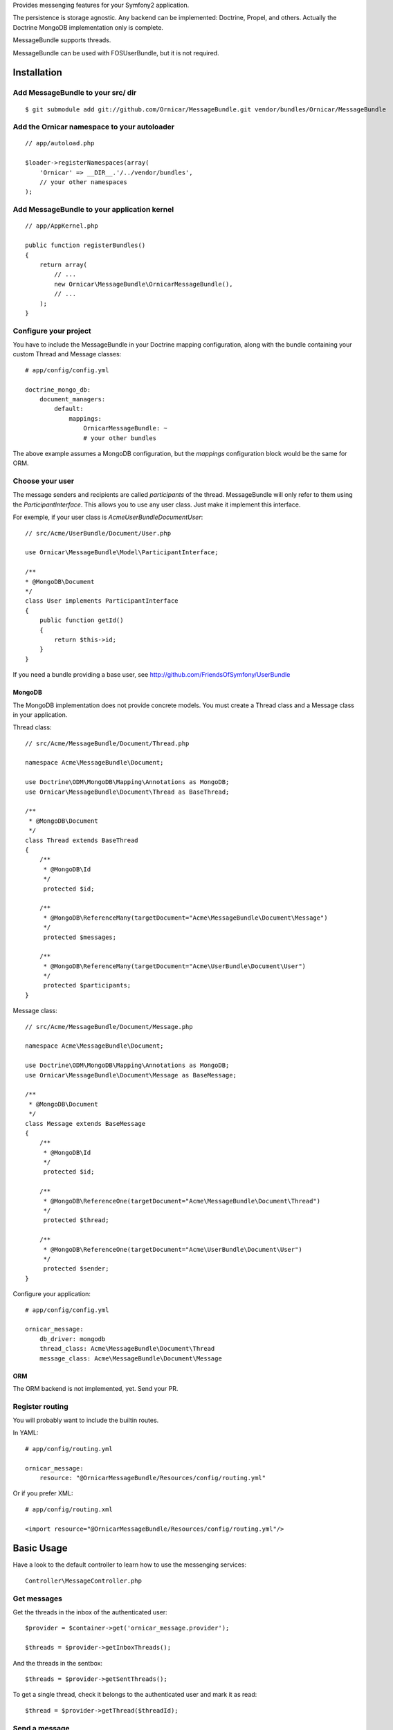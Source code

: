 Provides messenging features for your Symfony2 application.

The persistence is storage agnostic. Any backend can be implemented: Doctrine, Propel, and others.
Actually the Doctrine MongoDB implementation only is complete.

MessageBundle supports threads.

MessageBundle can be used with FOS\UserBundle, but it is not required.

Installation
============

Add MessageBundle to your src/ dir
-------------------------------------

::

    $ git submodule add git://github.com/Ornicar/MessageBundle.git vendor/bundles/Ornicar/MessageBundle

Add the Ornicar namespace to your autoloader
----------------------------------------

::

    // app/autoload.php

    $loader->registerNamespaces(array(
        'Ornicar' => __DIR__.'/../vendor/bundles',
        // your other namespaces
    );

Add MessageBundle to your application kernel
-----------------------------------------

::

    // app/AppKernel.php

    public function registerBundles()
    {
        return array(
            // ...
            new Ornicar\MessageBundle\OrnicarMessageBundle(),
            // ...
        );
    }

Configure your project
----------------------

You have to include the MessageBundle in your Doctrine mapping configuration,
along with the bundle containing your custom Thread and Message classes::

    # app/config/config.yml

    doctrine_mongo_db:
        document_managers:
            default:
                mappings:
                    OrnicarMessageBundle: ~
                    # your other bundles

The above example assumes a MongoDB configuration, but the `mappings` configuration
block would be the same for ORM.

Choose your user
----------------

The message senders and recipients are called *participants* of the thread.
MessageBundle will only refer to them using the `ParticipantInterface`.
This allows you to use any user class. Just make it implement this interface.

For exemple, if your user class is `Acme\UserBundle\Document\User`::

    // src/Acme/UserBundle/Document/User.php

    use Ornicar\MessageBundle\Model\ParticipantInterface;

    /**
    * @MongoDB\Document
    */
    class User implements ParticipantInterface
    {
        public function getId()
        {
            return $this->id;
        }
    }

If you need a bundle providing a base user, see http://github.com/FriendsOfSymfony/UserBundle

MongoDB
~~~~~~~

The MongoDB implementation does not provide concrete models.
You must create a Thread class and a Message class in your application.

Thread class::

    // src/Acme/MessageBundle/Document/Thread.php

    namespace Acme\MessageBundle\Document;

    use Doctrine\ODM\MongoDB\Mapping\Annotations as MongoDB;
    use Ornicar\MessageBundle\Document\Thread as BaseThread;

    /**
     * @MongoDB\Document
     */
    class Thread extends BaseThread
    {
        /**
         * @MongoDB\Id
         */
         protected $id;

        /**
         * @MongoDB\ReferenceMany(targetDocument="Acme\MessageBundle\Document\Message")
         */
         protected $messages;

        /**
         * @MongoDB\ReferenceMany(targetDocument="Acme\UserBundle\Document\User")
         */
         protected $participants;
    }

Message class::

    // src/Acme/MessageBundle/Document/Message.php

    namespace Acme\MessageBundle\Document;

    use Doctrine\ODM\MongoDB\Mapping\Annotations as MongoDB;
    use Ornicar\MessageBundle\Document\Message as BaseMessage;

    /**
     * @MongoDB\Document
     */
    class Message extends BaseMessage
    {
        /**
         * @MongoDB\Id
         */
         protected $id;

        /**
         * @MongoDB\ReferenceOne(targetDocument="Acme\MessageBundle\Document\Thread")
         */
         protected $thread;

        /**
         * @MongoDB\ReferenceOne(targetDocument="Acme\UserBundle\Document\User")
         */
         protected $sender;
    }

Configure your application::

    # app/config/config.yml

    ornicar_message:
        db_driver: mongodb
        thread_class: Acme\MessageBundle\Document\Thread
        message_class: Acme\MessageBundle\Document\Message

ORM
~~~

The ORM backend is not implemented, yet. Send your PR.


Register routing
----------------

You will probably want to include the builtin routes.

In YAML::

    # app/config/routing.yml

    ornicar_message:
        resource: "@OrnicarMessageBundle/Resources/config/routing.yml"

Or if you prefer XML::

    # app/config/routing.xml

    <import resource="@OrnicarMessageBundle/Resources/config/routing.yml"/>

Basic Usage
===========

Have a look to the default controller to learn how to use the messenging services::

    Controller\MessageController.php

Get messages
------------

Get the threads in the inbox of the authenticated user::

    $provider = $container->get('ornicar_message.provider');

    $threads = $provider->getInboxThreads();

And the threads in the sentbox::

    $threads = $provider->getSentThreads();

To get a single thread, check it belongs to the authenticated user and mark it as read::

    $thread = $provider->getThread($threadId);

Send a message
--------------

Create a new message thread::

    $composer = $container->get('ornicar_message.composer');

    $message = $composer->compose()
        ->setSender($jack)
        ->setRecipient($clyde)
        ->setSubject('Hi there')
        ->setBody('This is a test message')
        ->send();

And to reply to this message::

    $composer->compose()
        ->inReplyToThread($message->getThread())
        ->setSender($clyde)
        ->setBody('This is the answer to the test message')
        ->send();

Note that when replying, we don't need to provide the subject nor the recipient.
Because they are the attributes of the thread, which already exists.

Configuration
=============

All configuration options are listed below::

    # app/config/config.yml

    ornicar_message
        db_driver:          mongodb
        thread_class:       Acme\MessageBundle\Document\Thread      
        message_class:      Acme\MessageBundle\Document\Message    
        message_manager:    ornicar_message.message_manager         # See ModelManager\MessageManagerInterface
        thread_manager:     ornicar_message.thread_manager          # See ModelManager\ThreadManagerInterface
        sender:             ornicar_message.sender                  # See Sender\SenderInterface
        composer:           ornicar_message.composer                # See Composer\ComposerInterface
        provider:           ornicar_message.provider                # See Provider\ProviderInterface
        authorizer:         ornicar_message.authorizer              # See Authorizer\AuthorizerInterface
        message_reader:     ornicar_message.message_reader          # See Reader\ReaderInterface
        thread_reader:      ornicar_message.thread_reader           # See Reader\ReaderInterface
        deleter:            ornicar_message.deleter                 # See Deleter\DeleterInterface
        search:
            finder:         ornicar_message.search_finder           # See Finder\FinderInterface
            query_factory:  ornicar_message.search_query_factory    # See Finder\QueryFactoryInterface
            query_parameter: 'q'                                    # Request query parameter containing the term
        new_thread_form:
            factory:        ornicar_message.new_thread_form.factory # See FormFactory\NewThreadMessageFormFactory
            type:           ornicar_message.new_thread_form.type    # See FormType\NewThreadMessageFormType
            handler:        ornicar_message.new_thread_form.handler # See FormHandler\NewThreadMessageFormHandler
            name:           message
        reply_form:
            factory:        ornicar_message.reply_form.factory      # See FormFactory\ReplyMessageFormFactory
            type:           ornicar_message.reply_form.type         # See FormType\ReplyMessageFormType
            handler:        ornicar_message.reply_form.handler      # See FormHandler\ReplyMessageFormHandler
            name:           message

Implement a new persistence backend
===================================

I need your help for the ORM - and more - implementations.

Implementation
--------------

To provide a new backend implementation, you must implement these interfaces:

- Model/ThreadInterface.php
- Model/MessageInterface.php
- ModelManager/ThreadManagerInterface.php
- ModelManager/MessageManagerInterface.php

MongoDB implementation examples:

- Document/Thread.php
- Document/Message.php
- DocumentManager/ThreadManager.php
- DocumentManager/MessageManager.php

Note that the MongoDB manager classes only contain MongoDB specific logic,
backend agnostic logic lives in the abstract managers.


Mapping
-------

You may also need to define mappings.

MongoDB mapping examples:

- src/Ornicar/MessageBundle/Resources/config/doctrine/thread.mongodb.xml
- src/Ornicar/MessageBundle/Resources/config/doctrine/message.mongodb.xml
